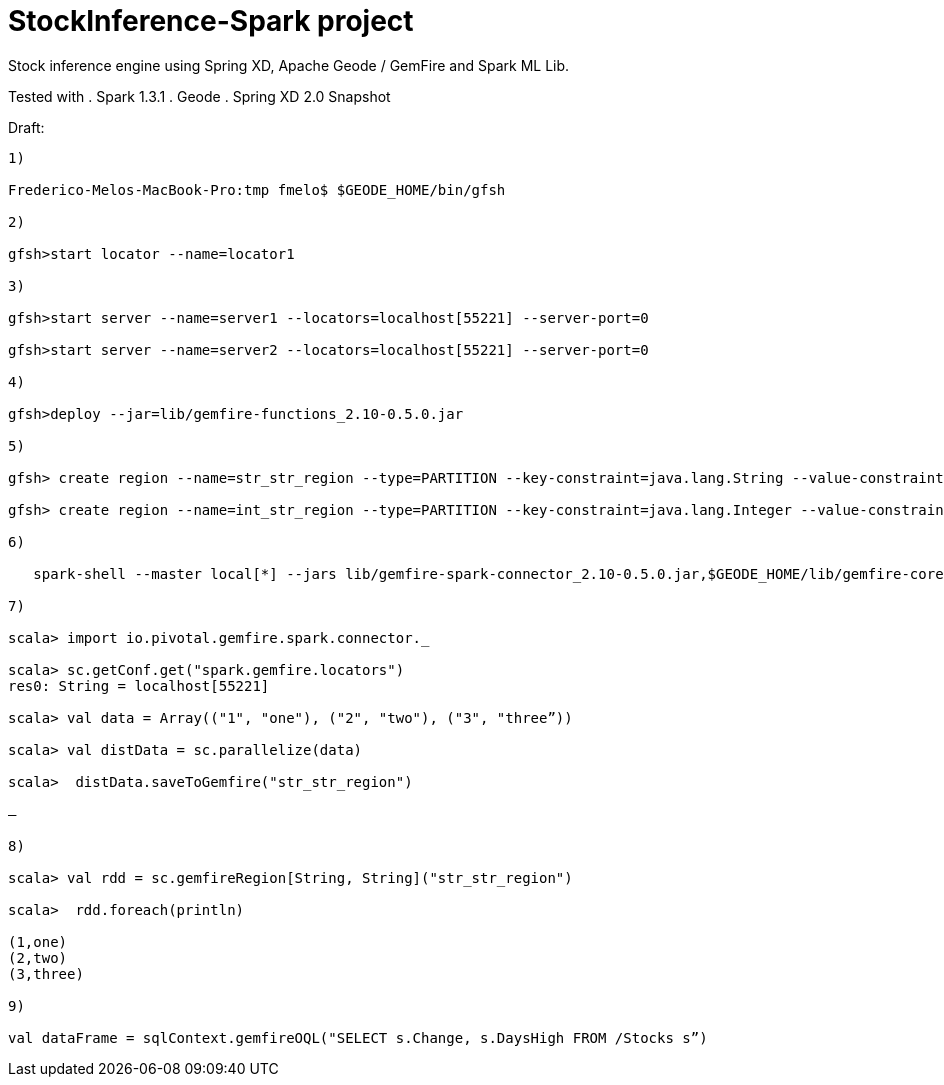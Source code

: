 # StockInference-Spark project

Stock inference engine using Spring XD, Apache Geode / GemFire and Spark ML Lib.

Tested with
. Spark 1.3.1
. Geode 
. Spring XD 2.0 Snapshot

Draft:

----
1)

Frederico-Melos-MacBook-Pro:tmp fmelo$ $GEODE_HOME/bin/gfsh

2)

gfsh>start locator --name=locator1

3)

gfsh>start server --name=server1 --locators=localhost[55221] --server-port=0

gfsh>start server --name=server2 --locators=localhost[55221] --server-port=0

4)

gfsh>deploy --jar=lib/gemfire-functions_2.10-0.5.0.jar

5)

gfsh> create region --name=str_str_region --type=PARTITION --key-constraint=java.lang.String --value-constraint=java.lang.String

gfsh> create region --name=int_str_region --type=PARTITION --key-constraint=java.lang.Integer --value-constraint=java.lang.String

6)

   spark-shell --master local[*] --jars lib/gemfire-spark-connector_2.10-0.5.0.jar,$GEODE_HOME/lib/gemfire-core-dependencies.jar
   
7)

scala> import io.pivotal.gemfire.spark.connector._

scala> sc.getConf.get("spark.gemfire.locators")
res0: String = localhost[55221]

scala> val data = Array(("1", "one"), ("2", "two"), ("3", "three”))

scala> val distData = sc.parallelize(data)

scala>  distData.saveToGemfire("str_str_region")

—

8)

scala> val rdd = sc.gemfireRegion[String, String]("str_str_region")

scala>  rdd.foreach(println)

(1,one)
(2,two)
(3,three)

9)

val dataFrame = sqlContext.gemfireOQL("SELECT s.Change, s.DaysHigh FROM /Stocks s”)

----
